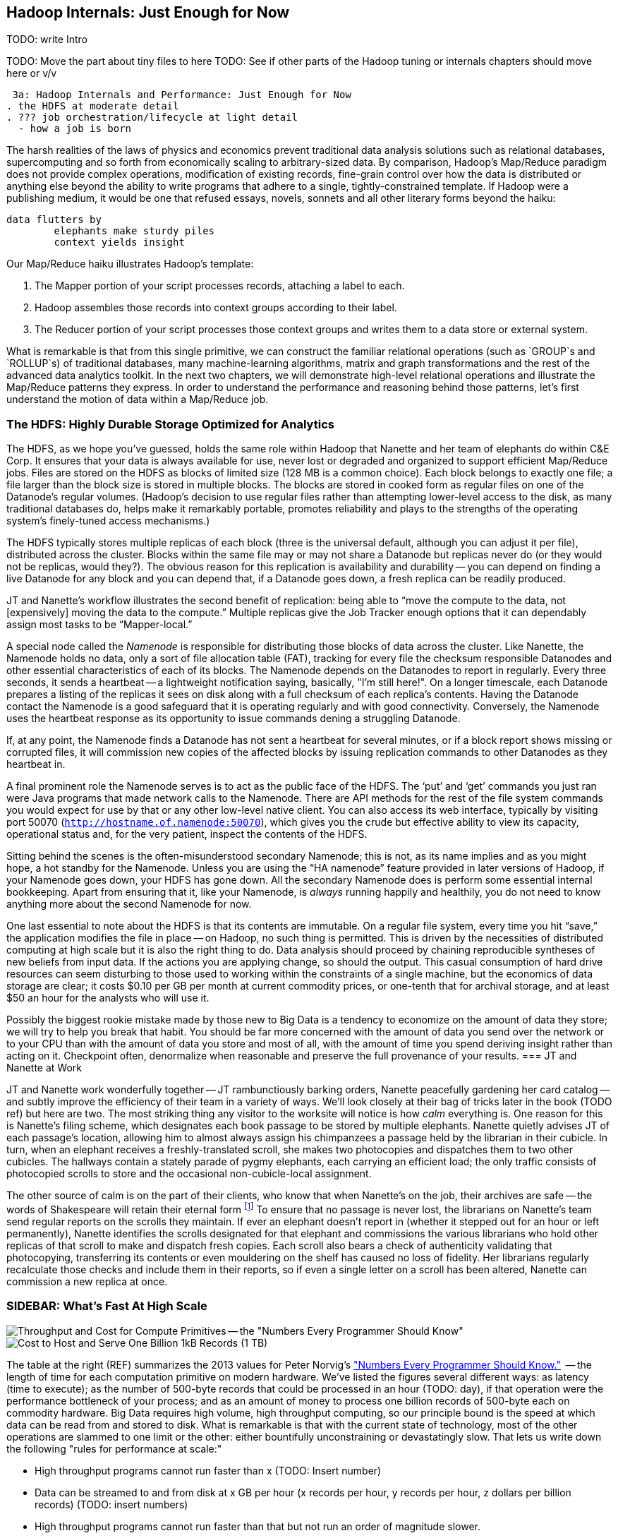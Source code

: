 == Hadoop Internals: Just Enough for Now

TODO: write Intro

TODO: Move the part about tiny files to here
TODO: See if other parts of the Hadoop tuning or internals chapters should move here or v/v

 3a: Hadoop Internals and Performance: Just Enough for Now
. the HDFS at moderate detail
. ??? job orchestration/lifecycle at light detail
  - how a job is born

The harsh realities of the laws of physics and economics prevent traditional data analysis solutions such as relational databases, supercomputing and so forth from economically scaling to arbitrary-sized data.  By comparison, Hadoop's Map/Reduce paradigm does not provide complex operations, modification of existing records, fine-grain control over how the data is distributed or anything else beyond the ability to write programs that adhere to a single, tightly-constrained template.  If Hadoop were a publishing medium, it would be one that refused essays, novels, sonnets and all other literary forms beyond the haiku:

 	data flutters by
     	elephants make sturdy piles
   	context yields insight

Our Map/Reduce haiku illustrates Hadoop's template:

1. The Mapper portion of your script processes records, attaching a label to each.
2. Hadoop assembles those records into context groups according to their label.
3. The Reducer portion of your script processes those context groups and writes them to a data store or external system.


What is remarkable is that from this single primitive, we can construct the familiar relational operations (such as `GROUP`s and `ROLLUP`s) of traditional databases, many machine-learning algorithms, matrix and graph transformations and the rest of the advanced data analytics toolkit.  In the next two chapters, we will demonstrate high-level relational operations and illustrate the Map/Reduce patterns they express.  In order to understand the performance and reasoning behind those patterns, let's first understand the motion of data within a Map/Reduce job.




=== The HDFS: Highly Durable Storage Optimized for Analytics ===

The HDFS, as we hope you’ve guessed, holds the same role within Hadoop that Nanette and her team of elephants do within C&E Corp.  It ensures that your data is always available for use, never lost or degraded and organized to support efficient Map/Reduce jobs.  Files are stored on the HDFS as blocks of limited size (128 MB is a common choice).  Each block belongs to exactly one file; a file larger than the block size is stored in multiple blocks.  The blocks are stored in cooked form as regular files on one of the Datanode’s regular volumes.  (Hadoop’s decision to use regular files rather than attempting lower-level access to the disk, as many traditional databases do, helps make it remarkably portable, promotes reliability and plays to the strengths of the operating system’s finely-tuned access mechanisms.)

The HDFS typically stores multiple replicas of each block (three is the universal default, although you can adjust it per file), distributed across the cluster.  Blocks within the same file may or may not share a Datanode but replicas never do (or they would not be replicas, would they?).  The obvious reason for this replication is availability and durability -- you can depend on finding a live Datanode for any block and you can depend that, if a Datanode goes down, a fresh replica can be readily produced.

JT and Nanette’s workflow illustrates the second benefit of replication:  being able to “move the compute to the data, not [expensively] moving the data to the compute.”  Multiple replicas give the Job Tracker enough options that it can dependably assign most tasks to be “Mapper-local.”

A special node called the _Namenode_ is responsible for distributing those blocks of data across the cluster.  Like Nanette, the Namenode holds no data, only a sort of file allocation table (FAT), tracking for every file the checksum responsible Datanodes and other essential characteristics of each of its blocks.  The Namenode depends on the Datanodes to report in regularly. Every three seconds, it sends a heartbeat -- a lightweight notification saying, basically, "I'm still here!". On a longer timescale, each Datanode prepares a listing of the replicas it sees on disk along with a full checksum of each replica's contents. Having the Datanode contact the Namenode is a good safeguard that it is operating regularly and with good connectivity. Conversely, the Namenode uses the heartbeat response as its opportunity to issue commands dening a struggling Datanode.

If, at any point, the Namenode finds a Datanode has not sent a heartbeat for several minutes, or if a block report shows missing or corrupted files, it will commission new copies of the affected blocks by issuing replication commands to other Datanodes as they heartbeat in.

A final prominent role the Namenode serves is to act as the public face of the HDFS.  The ‘put’ and ‘get’ commands you just ran were Java programs that made network calls to the Namenode.  There are API methods for the rest of the file system commands you would expect for use by that or any other low-level native client.  You can also access its web interface, typically by visiting port 50070 (`http://hostname.of.namenode:50070`), which gives you the crude but effective ability to view its capacity, operational status and, for the very patient, inspect the contents of the HDFS.

Sitting behind the scenes is the often-misunderstood secondary Namenode; this is not, as its name implies and as you might hope, a hot standby for the Namenode.  Unless you are using the “HA namenode” feature provided in later versions of Hadoop, if your Namenode goes down, your HDFS has gone down.  All the secondary Namenode does is perform some essential internal bookkeeping.  Apart from ensuring that it, like your Namenode, is _always_ running happily and healthily, you do not need to know anything more about the second Namenode for now.

One last essential to note about the HDFS is that its contents are immutable.  On a regular file system, every time you hit “save,” the application modifies the file in place -- on Hadoop, no such thing is permitted.  This is driven by the necessities of distributed computing at high scale but it is also the right thing to do.  Data analysis should proceed by chaining reproducible syntheses of new beliefs from input data.  If the actions you are applying change, so should the output.  This casual consumption of hard drive resources can seem disturbing to those used to working within the constraints of a single machine, but the economics of data storage are clear; it costs $0.10 per GB per month at current commodity prices, or one-tenth that for archival storage, and at least $50 an hour for the analysts who will use it.

Possibly the biggest rookie mistake made by those new to Big Data is a tendency to economize on the amount of data they store; we will try to help you break that habit.  You should be far more concerned with the amount of data you send over the network or to your CPU than with the amount of data you store and most of all, with the amount of time you spend deriving insight rather than acting on it.  Checkpoint often, denormalize when reasonable and preserve the full provenance of your results.
=== JT and Nanette at Work

JT and Nanette work wonderfully together -- JT rambunctiously barking orders, Nanette peacefully gardening her card catalog -- and subtly improve the efficiency of their team in a variety of ways. We'll look closely at their bag of tricks later in the book (TODO ref) but here are two. The most striking thing any visitor to the worksite will notice is how _calm_ everything is. One reason for this is Nanette's filing scheme, which designates each book passage to be stored by multiple elephants. Nanette quietly advises JT of each passage's location, allowing him to almost always assign his chimpanzees a passage held by the librarian in their cubicle. In turn, when an elephant receives a freshly-translated scroll, she makes two photocopies and dispatches them to two other cubicles. The hallways contain a stately parade of pygmy elephants, each carrying an efficient load; the only traffic consists of photocopied scrolls to store and the occasional non-cubicle-local assignment.

The other source of calm is on the part of their clients, who know that when Nanette's on the job, their archives are safe -- the words of Shakespeare will retain their eternal form footnote:[When Nanette is not on the job, it's a total meltdown -- a story for much later in the book. But you'd be wise to always take extremely good care of the Nanettes in your life.] To ensure that no passage is never lost, the librarians on Nanette's team send regular reports on the scrolls they maintain. If ever an elephant doesn't report in (whether it stepped out for an hour or left permanently), Nanette identifies the scrolls designated for that elephant and commissions the various librarians who hold other replicas of that scroll to make and dispatch fresh copies. Each scroll also bears a check of authenticity validating that photocopying, transferring its contents or even mouldering on the shelf has caused no loss of fidelity. Her librarians regularly recalculate those checks and include them in their reports, so if even a single letter on a scroll has been altered, Nanette can commission a new replica at once.


=== SIDEBAR: What's Fast At High Scale

image::images/02-Throughput-and-Cost-for-Compute-Primitives-aka-Numbers-Every-Programmer-Should-Know.png[Throughput and Cost for Compute Primitives -- the "Numbers Every Programmer Should Know"]

image::images/02-Cost-to-Host-and-Serve-1TB.png[Cost to Host and Serve One Billion 1kB Records (1 TB)]

The table at the right (REF) summarizes the 2013 values for Peter Norvig's http://norvig.com/21-days.html#answers["Numbers Every Programmer Should Know."]   -- the length of time for each computation primitive on modern hardware.  We've listed the figures several different ways: as latency (time to execute); as the number of 500-byte records that could be processed in an hour (TODO: day), if that operation were the performance bottleneck of your process; and as an amount of money to process one billion records of 500-byte each on commodity hardware.  Big Data requires high volume, high throughput computing, so our principle bound is the speed at which data can be read from and stored to disk.  What is remarkable is that with the current state of technology, most of the other operations are slammed to one limit or the other:  either bountifully unconstraining or devastatingly slow.  That lets us write down the following "rules for performance at scale:"

* High throughput programs cannot run faster than x (TODO:  Insert number)
* Data can be streamed to and from disk at x GB per hour (x records per hour, y records per hour, z dollars per billion records) (TODO:  insert numbers)
* High throughput programs cannot run faster than that but not run an order of magnitude slower.
* Data streams over the network at the same rate as disk.
* Memory access is infinitely fast.
* CPU is fast enough to not worry about except in the obvious cases where it is not.
* Random access (seeking to individual records) on disk is unacceptably slow.
* Network requests for data (anything involving a round trip) is infinitely slow.
* Disk capacity is free.
* CPU and network transfer costs are cheap.
* Memory is expensive and cruelly finite.  For most tasks, available memory is either all of your concern or none of your concern.

Now that you know how Hadoop moves data around, you can use these rules to explain its remarkable scalability.

1. Mapper streams data from disk and spills it back to disk; cannot go faster than that.
2. In between, your code processes the data
3. If your unwinding proteins or multiplying matrices are otherwise CPU or memory bound, Hadoop at least will not get in your way; the typical Hadoop job can process records as fast as they are streamed.
4. Spilled records are sent over the network and spilled back to disk; again, cannot go faster than that.


That leaves the big cost of most Hadoop jobs: the midstream merge-sort. Spilled blocks are merged in several passes (at the Reducer and sometimes at the Mapper) as follows. Hadoop begins streaming data from each of the spills in parallel.  Under the covers, what this means is that the OS is handing off the contents of each spill as blocks of memory in sequence.  It is able to bring all its cleverness to bear, scheduling disk access to keep the streams continually fed as rapidly as each is consumed.

Hadoop's actions are fairly straightforward.  Since the spills are each individually sorted, at every moment the next (lowest ordered) record to emit is guaranteed to be the next unread record from one of its streams.  It continues in this way, eventually merging each of its inputs into an unbroken output stream to disk.  At no point does the Hadoop framework require a significant number of seeks on disk or requests over the network; the memory requirements (the number of parallel streams times the buffer size per stream) are manageable; and the CPU burden is effectively nil, so the merge/sort as well runs at the speed of streaming to disk.

=== Hadoop Output phase may be more expensive than you think

As your Reducers emit records, they are streamed directly to the job output, typically the HDFS or S3.  Since this occurs in parallel with reading and processing the data, the primary spill to the Datanode typically carries minimal added overhead.  However, the data is simultaneously being replicated as well, which can extend your job's runtime by more than you might think.

TODO-qem -- a) does this section belong in "06a jsut enough performance for now" or here? b) I think this is a really good point to hit so want it to be really clear; apply extra criticism here.

Let's consider how data flows in a job intended to remove duplicate records: for example, processing 100 GB of data with one-percent duplicates, and writing output with replication factor three. As you'll see when we describe the 'distinct' patterns in Chapter 5 (REF), the Reducer input is about the same size as the mapper input. Using what you now know, Hadoop moves roughly the following amount of data, largely in parallel:

* 100 GB of Mapper input read from disk;
* 100 GB spilled back to disk;
* 100 GB of Reducer input sent and received over the network;
* 100 GB of Reducer input spilled to disk
* some amount of data merge/sorted to disk if your cluster size requires multiple passes;
* 100 GB of Reducer output written to disk by the local Datanode;
* 200 GB of replicated output sent over the network, received over the network and written to disk by the Datanode.

If your Datanode is backed by remote volumes (common in some virtual environments footnote:[This may sound outrageous to traditional IT folk, but the advantages of elasticity are extremely powerful -- we'll outline the case for virtualized Hadoop in Chapter (REF)]), you'll additionally incur

* 300 GB sent over the network to the remote file store

As you can see, unless your cluster is undersized (producing significant merge/sort overhead), the cost of replicating the data rivals the cost of the rest of the job.  The default replication factor is 3 for two very good reasons:  it helps guarantee the permanence of your data and it allows the Job tracker to efficiently allocate Mapper-local tasks.  But in certain cases -- intermediate checkpoint data, scratch data or where backed by a remote file system with its own durability guarantee -- an expert who appreciates the risk can choose to reduce the replication factor to 2 or 1.



=== Humans are important, robots are cheap. ===

To store 10 Billion records with an average size of 1 kB -- that's 10 TB -- it costs

* $200,000 /month to store it all on ram       ($1315/mo for 150 68.4 GB machines)
* $ 20,000 /month to have it 10% backed by ram ($1315/mo for  15 68.4 GB machines)
* $  1,000 /month to store it on disk (EBS volumes)

Compare witih

* $  1,600 /month salary of a part-time intern
* $  5,500 /month salary of a full-time junior engineer 
* $ 10,000 /month salary of a full-time senior engineer 

For a 10-hour working day, 

* $ 270 /day  for a 30-machine cluster having a total of 1TB ram, 120 cores
* $ 650 /day  for that same cluster if it runs for the full 24-hour day
* $  64 /day  for a 10-machine cluster having a total of 150 GB ram, 40 cores
* $ 180 /day  for an intern         to operate it
* $ 300 /day  for a junior engineer to operate it
* $ 600 /day  for a senior engineer to operate it


Suppose you have a job that runs daily, taking 3 hours on a 10-machine cluster of 15 GB machines. That job costs you $600/month.

If you tasked a junior engineer to spend three days optimizing that job, with a 10-machine cluster running the whole time, it would cost you about $1100. If she made the job run three times faster -- so it ran in 1 hour instead of 3 -- the job would now cost about $200. However, it will take three months to reach break-even.

As a rule of thumb, 

    Size your cluster so that it is either almost-always-idle or healthily exceeds the opportunity cost to the humans working on it.

Takeaways:

* Engineers are more expensive than compute. 
* Use elastic clusters for your data science team

